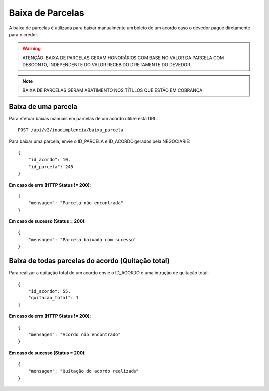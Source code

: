 Baixa de Parcelas
============

A baixa de parcelas é utilizada para baixar manualmente um boleto de um acordo caso o devedor pague diretamente para o credor.

.. warning::
   ATENÇÃO: BAIXA DE PARCELAS GERAM HONORÁRIOS COM BASE NO VALOR DA PARCELA COM DESCONTO, INDEPENDENTE DO VALOR RECEBIDO DIRETAMENTE DO DEVEDOR.

.. note::
    BAIXA DE PARCELAS GERAM ABATIMENTO NOS TÍTULOS QUE ESTÃO EM COBRANÇA.


Baixa de uma parcela
------------

Para efetuar baixas manuais em parcelas de um acordo utilize esta URL::

    POST /api/v2/inadimplencia/baixa_parcela


Para baixar uma parcela, envie o ID_PARCELA e ID_ACORDO gerados pela NEGOCIARIE::

    {
        "id_acordo": 10,
        "id_parcela": 245
    }

**Em caso de erro (HTTP Status != 200)**::

    {
        "mensagem": "Parcela não encontrada"
    }


**Em caso de sucesso (Status = 200)**::

    {
        "mensagem": "Parcela baixada com sucesso"
    }




Baixa de todas parcelas do acordo (Quitação total)
------------

Para realizar a quitação total de um acordo envie o ID_ACORDO e uma intrução de quitação total::

    {
        "id_acordo": 55,
        "quitacao_total": 1
    }


**Em caso de erro (HTTP Status != 200)**::

    {
        "mensagem": "Acordo não encontrado"
    }


**Em caso de sucesso (Status = 200)**::

    {
        "mensagem": "Quitação do acordo realizada"
    }
